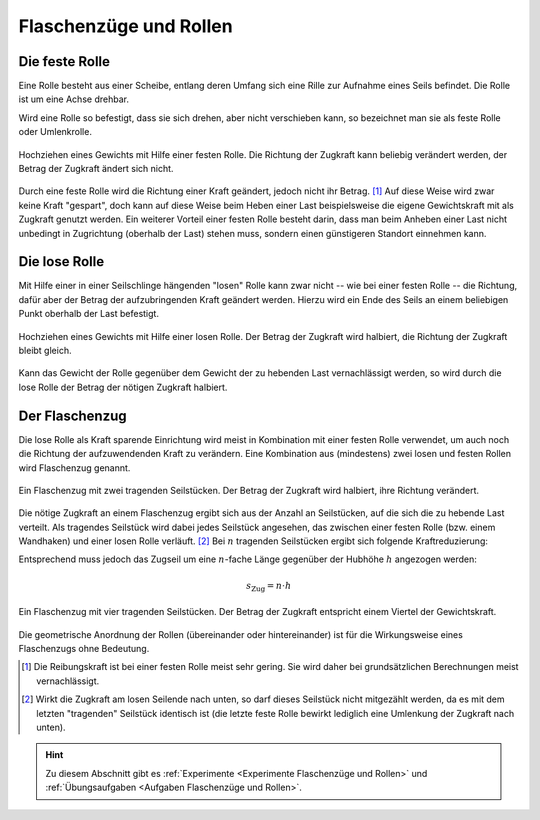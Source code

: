 .. _Flaschenzüge und Rollen:

Flaschenzüge und Rollen
=======================

.. index:: Kraftwandler; Feste Rolle
.. _Feste Rolle:

Die feste Rolle
---------------

Eine Rolle besteht aus einer Scheibe, entlang deren Umfang sich eine Rille zur
Aufnahme eines Seils befindet. Die Rolle ist um eine Achse drehbar.

Wird eine Rolle so befestigt, dass sie sich drehen, aber nicht verschieben
kann, so bezeichnet man sie als feste Rolle oder Umlenkrolle.

.. figure:: ../../pics/mechanik/kraftwandler-und-getriebe/feste-rolle.png
    :name: fig-feste-rolle
    :alt:  fig-feste-rolle
    :align: center
    :width: 35%

    Hochziehen eines Gewichts mit Hilfe einer festen Rolle. Die Richtung der
    Zugkraft kann beliebig verändert werden, der Betrag der Zugkraft ändert sich
    nicht.

    .. only:: html

        :download:`SVG: Feste Rolle
        <../../pics/mechanik/kraftwandler-und-getriebe/feste-rolle.svg>`

Durch eine feste Rolle wird die Richtung einer Kraft geändert, jedoch nicht
ihr Betrag. [#]_ Auf diese Weise wird zwar keine Kraft "gespart", doch kann auf
diese Weise beim Heben einer Last beispielsweise die eigene Gewichtskraft mit
als Zugkraft genutzt werden. Ein weiterer Vorteil einer festen Rolle besteht
darin, dass man beim Anheben einer Last nicht unbedingt in Zugrichtung (oberhalb
der Last) stehen muss, sondern einen günstigeren Standort einnehmen kann.

.. index::
    single: Kraftwandler; Lose Rolle
.. _Lose Rolle:

Die lose Rolle
---------------

Mit Hilfe einer in einer Seilschlinge hängenden "losen" Rolle kann zwar nicht
-- wie bei einer festen Rolle -- die Richtung, dafür aber der Betrag der
aufzubringenden Kraft geändert werden. Hierzu wird ein Ende des Seils an einem
beliebigen Punkt oberhalb der Last befestigt.

.. figure:: ../../pics/mechanik/kraftwandler-und-getriebe/lose-rolle.png
    :name: fig-lose-rolle
    :alt:  fig-lose-rolle
    :align: center
    :width: 35%

    Hochziehen eines Gewichts mit Hilfe einer losen Rolle. Der Betrag der
    Zugkraft wird halbiert, die Richtung der Zugkraft bleibt gleich.

    .. only:: html

        :download:`SVG: Lose Rolle
        <../../pics/mechanik/kraftwandler-und-getriebe/lose-rolle.svg>`

Kann das Gewicht der Rolle gegenüber dem Gewicht der zu hebenden Last
vernachlässigt werden, so wird durch die lose Rolle der Betrag der nötigen
Zugkraft halbiert.


.. index::
    single: Flaschenzug
    single: Kraftwandler; Flaschenzug
.. _Flaschenzug:

Der Flaschenzug
---------------

Die lose Rolle als Kraft sparende Einrichtung wird meist in Kombination mit
einer festen Rolle verwendet, um auch noch die Richtung der aufzuwendenden Kraft
zu verändern. Eine Kombination aus (mindestens) zwei losen und festen Rollen
wird Flaschenzug genannt.

.. figure:: ../../pics/mechanik/kraftwandler-und-getriebe/flaschenzug.png
    :name: fig-flaschenzug
    :alt:  fig-flaschenzug
    :align: center
    :width: 35%

    Ein Flaschenzug mit zwei tragenden Seilstücken. Der Betrag der
    Zugkraft wird halbiert, ihre Richtung verändert.

    .. only:: html

        :download:`SVG: Flaschenzug
        <../../pics/mechanik/kraftwandler-und-getriebe/flaschenzug.svg>`

Die nötige Zugkraft an einem Flaschenzug ergibt sich aus der Anzahl an
Seilstücken, auf die sich die zu hebende Last verteilt. Als tragendes Seilstück
wird dabei jedes Seilstück angesehen, das zwischen einer festen Rolle (bzw.
einem Wandhaken) und einer losen Rolle verläuft. [#]_ Bei :math:`n` tragenden
Seilstücken ergibt sich folgende Kraftreduzierung:


..  Besteht ein Flaschenzug aus insgesamt :math:`n` losen bzw. festen Rollen, so
..  verteilt sich die zu hebende Last auf :math:`n` tragende Seilstücke. Daraus
..  ergibt sich -- abgesehen von Reibungskräften -- folgende Kraftreduzierung:

.. math::
    :label: eqn-flaschenzug

    {\color{white}\ldots\quad}F_{\mathrm{Zug}} = \frac{1}{n} \cdot F_{\mathrm{G}}

Entsprechend muss jedoch das Zugseil um eine :math:`n`-fache Länge gegenüber der
Hubhöhe :math:`h` angezogen werden:

.. math::

    s_{\mathrm{Zug}} = n \cdot h


.. figure:: ../../pics/mechanik/kraftwandler-und-getriebe/flaschenzug-vierfach.png
    :name: fig-flaschenzug-vierfach
    :alt:  fig-flaschenzug-vierfach
    :align: center
    :width: 35%

    Ein Flaschenzug mit vier tragenden Seilstücken. Der Betrag der Zugkraft
    entspricht einem Viertel der Gewichtskraft.

    .. only:: html

        :download:`SVG: Flaschenzug (vierfach)
        <../../pics/mechanik/kraftwandler-und-getriebe/flaschenzug-vierfach.svg>`

Die geometrische Anordnung der Rollen (übereinander oder hintereinander) ist
für die Wirkungsweise eines Flaschenzugs ohne Bedeutung.


.. raw:: html

    <hr />

.. only:: html

    .. rubric:: Anmerkung:

.. [#] Die Reibungskraft ist bei einer festen Rolle meist sehr gering. Sie wird
       daher bei grundsätzlichen Berechnungen meist vernachlässigt.

.. [#] Wirkt die Zugkraft am losen Seilende nach unten, so darf dieses
    Seilstück nicht mitgezählt werden, da es mit dem letzten "tragenden"
    Seilstück identisch ist (die letzte feste Rolle bewirkt lediglich eine
    Umlenkung der Zugkraft nach unten).

.. raw:: html

    <hr />

.. hint::

    Zu diesem Abschnitt gibt es :ref:`Experimente <Experimente Flaschenzüge und
    Rollen>` und :ref:`Übungsaufgaben <Aufgaben Flaschenzüge und Rollen>`.

